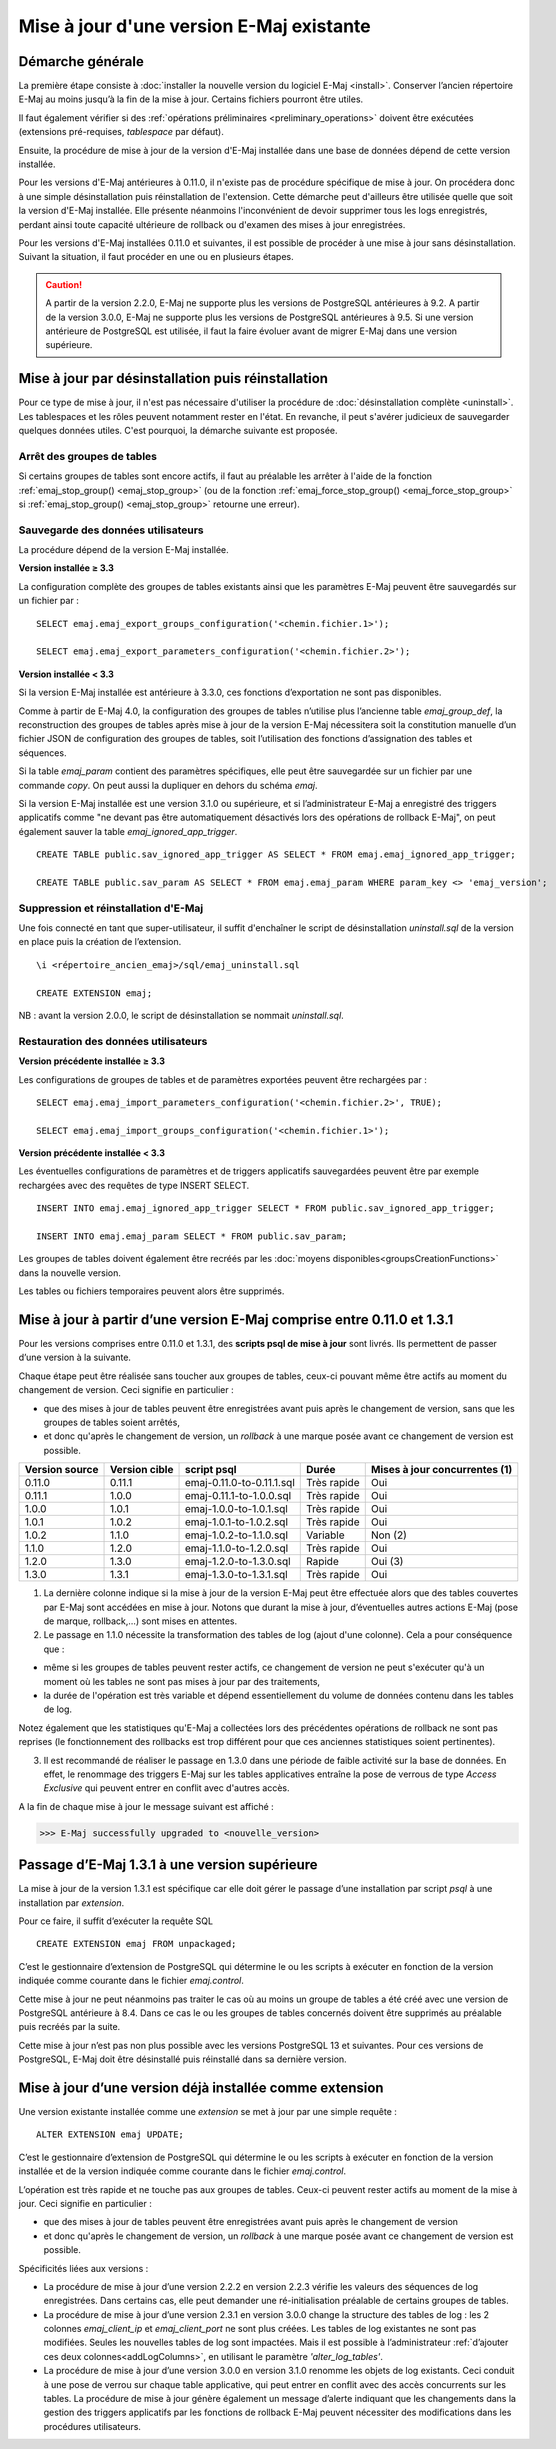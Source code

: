Mise à jour d'une version E-Maj existante
=========================================

Démarche générale
-----------------

La première étape consiste à :doc:`installer la nouvelle version du logiciel E-Maj <install>`. Conserver l’ancien répertoire E-Maj au moins jusqu’à la fin de la mise à jour. Certains fichiers pourront être utiles.

Il faut également vérifier si des :ref:`opérations préliminaires <preliminary_operations>` doivent être exécutées (extensions pré-requises, *tablespace* par défaut).

Ensuite, la procédure de mise à jour de la version d'E-Maj installée dans une base de données dépend de cette version installée.

Pour les versions d'E-Maj antérieures à 0.11.0, il n'existe pas de procédure spécifique de mise à jour. On procédera donc à une simple désinstallation puis réinstallation de l'extension. Cette démarche peut d'ailleurs être utilisée quelle que soit la version d'E-Maj installée. Elle présente néanmoins l'inconvénient de devoir supprimer tous les logs enregistrés, perdant ainsi toute capacité ultérieure de rollback ou d'examen des mises à jour enregistrées.

Pour les versions d'E-Maj installées 0.11.0 et suivantes, il est possible de procéder à une mise à jour sans désinstallation. Suivant la situation, il faut procéder en une ou en plusieurs étapes.

.. caution::

   A partir de la version 2.2.0, E-Maj ne supporte plus les versions de PostgreSQL antérieures à 9.2. A partir de la version 3.0.0, E-Maj ne supporte plus les versions de PostgreSQL antérieures à 9.5. Si une version antérieure de PostgreSQL est utilisée, il faut la faire évoluer avant de migrer E-Maj dans une version supérieure.

.. _uninstall_reinstall:

Mise à jour par désinstallation puis réinstallation
---------------------------------------------------

Pour ce type de mise à jour, il n'est pas nécessaire d'utiliser la procédure de :doc:`désinstallation complète <uninstall>`. Les tablespaces et les rôles peuvent notamment rester en l'état. En revanche, il peut s'avérer judicieux de sauvegarder quelques données utiles. C'est pourquoi, la démarche suivante est proposée.

Arrêt des groupes de tables
^^^^^^^^^^^^^^^^^^^^^^^^^^^

Si certains groupes de tables sont encore actifs, il faut au préalable les arrêter à l'aide de la fonction :ref:`emaj_stop_group() <emaj_stop_group>` (ou de la fonction :ref:`emaj_force_stop_group() <emaj_force_stop_group>` si :ref:`emaj_stop_group() <emaj_stop_group>` retourne une erreur).

Sauvegarde des données utilisateurs
^^^^^^^^^^^^^^^^^^^^^^^^^^^^^^^^^^^

La procédure dépend de la version E-Maj installée.

**Version installée ≥ 3.3**

La configuration complète des groupes de tables existants ainsi que les paramètres E-Maj peuvent être sauvegardés sur un fichier par ::

   SELECT emaj.emaj_export_groups_configuration('<chemin.fichier.1>');
   
   SELECT emaj.emaj_export_parameters_configuration('<chemin.fichier.2>');

**Version installée < 3.3**

Si la version E-Maj installée est antérieure à 3.3.0, ces fonctions d’exportation ne sont pas disponibles. 

Comme à partir de E-Maj 4.0, la configuration des groupes de tables n’utilise plus l’ancienne table *emaj_group_def*,  la reconstruction des groupes de tables après mise à jour de la version E-Maj nécessitera soit la constitution manuelle d’un fichier JSON de configuration des groupes de tables, soit l’utilisation des fonctions d’assignation des tables et séquences.

Si la table *emaj_param* contient des paramètres spécifiques, elle peut être sauvegardée sur un fichier par une commande *copy*. On peut aussi la dupliquer en dehors du schéma *emaj*.

Si la version E-Maj installée est une version 3.1.0 ou supérieure, et si l’administrateur E-Maj a enregistré des triggers applicatifs comme "ne devant pas être automatiquement désactivés lors des opérations de rollback E-Maj", on peut également sauver la table  *emaj_ignored_app_trigger*. ::

   CREATE TABLE public.sav_ignored_app_trigger AS SELECT * FROM emaj.emaj_ignored_app_trigger;

   CREATE TABLE public.sav_param AS SELECT * FROM emaj.emaj_param WHERE param_key <> 'emaj_version';

Suppression et réinstallation d'E-Maj
^^^^^^^^^^^^^^^^^^^^^^^^^^^^^^^^^^^^^

Une fois connecté en tant que super-utilisateur, il suffit d'enchaîner le script de désinstallation *uninstall.sql* de la version en place puis la création de l’extension. ::

   \i <répertoire_ancien_emaj>/sql/emaj_uninstall.sql

   CREATE EXTENSION emaj;

NB : avant la version 2.0.0, le script de désinstallation se nommait *uninstall.sql*.


Restauration des données utilisateurs
^^^^^^^^^^^^^^^^^^^^^^^^^^^^^^^^^^^^^

**Version précédente installée ≥ 3.3**

Les configurations de groupes de tables et de paramètres exportées peuvent être rechargées par ::

   SELECT emaj.emaj_import_parameters_configuration('<chemin.fichier.2>', TRUE);

   SELECT emaj.emaj_import_groups_configuration('<chemin.fichier.1>');

**Version précédente installée < 3.3**

Les éventuelles configurations de paramètres et de triggers applicatifs sauvegardées peuvent être par exemple rechargées avec des requêtes de type INSERT SELECT. ::

   INSERT INTO emaj.emaj_ignored_app_trigger SELECT * FROM public.sav_ignored_app_trigger;

   INSERT INTO emaj.emaj_param SELECT * FROM public.sav_param;

Les groupes de tables doivent également être recréés par les :doc:`moyens disponibles<groupsCreationFunctions>` dans la nouvelle version.

Les tables ou fichiers temporaires peuvent alors être supprimés.


Mise à jour à partir d’une version E-Maj comprise entre 0.11.0 et 1.3.1
-----------------------------------------------------------------------
Pour les versions comprises entre 0.11.0 et 1.3.1, des **scripts psql de mise à jour** sont livrés. Ils permettent de passer d’une version à la suivante.

Chaque étape peut être réalisée sans toucher aux groupes de tables, ceux-ci pouvant même être actifs au moment du changement de version. Ceci signifie en particulier :

* que des mises à jour de tables peuvent être enregistrées avant puis après le changement de version, sans que les groupes de tables soient arrêtés,
* et donc qu'après le changement de version, un *rollback* à une marque posée avant ce changement de version est possible.

+---------------+----------------+---------------------------+-------------+-------------------------------+
|Version source | Version cible  | script psql               | Durée       | Mises à jour concurrentes (1) |
+===============+================+===========================+=============+===============================+
| 0.11.0        | 0.11.1         | emaj-0.11.0-to-0.11.1.sql | Très rapide | Oui                           |
+---------------+----------------+---------------------------+-------------+-------------------------------+
| 0.11.1        | 1.0.0          | emaj-0.11.1-to-1.0.0.sql  | Très rapide | Oui                           |
+---------------+----------------+---------------------------+-------------+-------------------------------+
| 1.0.0         | 1.0.1          | emaj-1.0.0-to-1.0.1.sql   | Très rapide | Oui                           |
+---------------+----------------+---------------------------+-------------+-------------------------------+
| 1.0.1         | 1.0.2          | emaj-1.0.1-to-1.0.2.sql   | Très rapide | Oui                           |
+---------------+----------------+---------------------------+-------------+-------------------------------+
| 1.0.2         | 1.1.0          | emaj-1.0.2-to-1.1.0.sql   | Variable    | Non (2)                       |
+---------------+----------------+---------------------------+-------------+-------------------------------+
| 1.1.0         | 1.2.0          | emaj-1.1.0-to-1.2.0.sql   | Très rapide | Oui                           |
+---------------+----------------+---------------------------+-------------+-------------------------------+
| 1.2.0         | 1.3.0          | emaj-1.2.0-to-1.3.0.sql   | Rapide      | Oui (3)                       |
+---------------+----------------+---------------------------+-------------+-------------------------------+
| 1.3.0         | 1.3.1          | emaj-1.3.0-to-1.3.1.sql   | Très rapide | Oui                           |
+---------------+----------------+---------------------------+-------------+-------------------------------+

(1) La dernière colonne indique si la mise à jour de la version E-Maj peut être effectuée alors que des tables couvertes par E-Maj sont accédées en mise à jour. Notons que durant la mise à jour, d’éventuelles autres actions E-Maj (pose de marque, rollback,…) sont mises en attentes.

(2) Le passage en 1.1.0 nécessite la transformation des tables de log (ajout d'une colonne). Cela a pour conséquence que :

* même si les groupes de tables peuvent rester actifs, ce changement de version ne peut s'exécuter qu'à un moment où les tables ne sont pas mises à jour par des traitements,
* la durée de l'opération est très variable et dépend essentiellement du volume de données contenu dans les tables de log.

Notez également que les statistiques qu'E-Maj a collectées lors des précédentes opérations de rollback ne sont pas reprises (le fonctionnement des rollbacks est trop différent pour que ces anciennes statistiques soient pertinentes).

(3) Il est recommandé de réaliser le passage en 1.3.0 dans une période de faible activité sur la base de données. En effet, le renommage des triggers E-Maj sur les tables applicatives entraîne la pose de verrous de type *Access Exclusive* qui peuvent entrer en conflit avec d'autres accès.

A la fin de chaque mise à jour le message suivant est affiché :

>>> E-Maj successfully upgraded to <nouvelle_version>


Passage d’E-Maj 1.3.1 à une version supérieure
----------------------------------------------

La mise à jour de la version 1.3.1 est spécifique car elle doit gérer le passage d’une installation par script *psql* à une installation par *extension*.

Pour ce faire, il suffit d’exécuter la requête SQL ::

   CREATE EXTENSION emaj FROM unpackaged;

C’est le gestionnaire d’extension de PostgreSQL qui détermine le ou les scripts à exécuter en fonction de la version indiquée comme courante dans le fichier *emaj.control*.

Cette mise à jour ne peut néanmoins pas traiter le cas où au moins un groupe de tables a été créé avec une version de PostgreSQL antérieure à 8.4. Dans ce cas le ou les groupes de tables concernés doivent être supprimés au préalable puis recréés par la suite.

Cette mise à jour n’est pas non plus possible avec les versions PostgreSQL 13 et suivantes. Pour ces versions de PostgreSQL, E-Maj doit être désinstallé puis réinstallé dans sa dernière version.

.. _extension_upgrade:

Mise à jour d’une version déjà installée comme extension
--------------------------------------------------------

Une version existante installée comme une *extension* se met à jour par une simple requête ::
 
   ALTER EXTENSION emaj UPDATE;

C’est le gestionnaire d’extension de PostgreSQL qui détermine le ou les scripts à exécuter en fonction de la version installée et de la version indiquée comme courante dans le fichier *emaj.control*.

L’opération est très rapide et ne touche pas aux groupes de tables. Ceux-ci peuvent rester actifs au moment de la mise à jour. Ceci signifie en particulier :

* que des mises à jour de tables peuvent être enregistrées avant puis après le changement de version
* et donc qu'après le changement de version, un *rollback* à une marque posée avant ce changement de version est possible.

Spécificités liées aux versions :

* La procédure de mise à jour d’une version 2.2.2 en version 2.2.3 vérifie les valeurs des séquences de log enregistrées. Dans certains cas, elle peut demander une ré-initialisation préalable de certains groupes de tables.

* La procédure de mise à jour d’une version 2.3.1 en version 3.0.0 change la structure des tables de log : les 2 colonnes *emaj_client_ip* et *emaj_client_port* ne sont plus créées. Les tables de log existantes ne sont pas modifiées. Seules les nouvelles tables de log sont impactées. Mais il est possible à l’administrateur :ref:`d’ajouter ces deux colonnes<addLogColumns>`, en utilisant le paramètre *'alter_log_tables'*.

* La procédure de mise à jour d’une version 3.0.0 en version 3.1.0 renomme les objets de log existants. Ceci conduit à une pose de verrou sur chaque table applicative, qui peut entrer en conflit avec des accès concurrents sur les tables. La procédure de mise à jour génère également un message d’alerte indiquant que les changements dans la gestion des triggers applicatifs par les fonctions de rollback E-Maj peuvent nécessiter des modifications dans les procédures utilisateurs.
